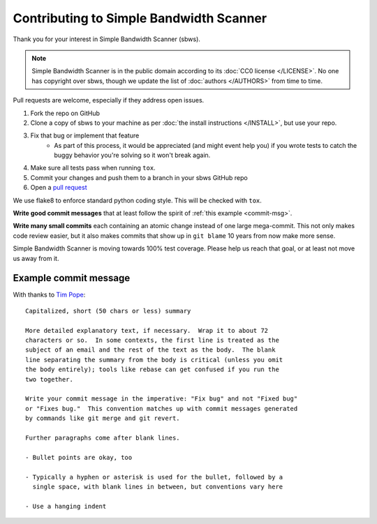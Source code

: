 Contributing to Simple Bandwidth Scanner
----------------------------------------

Thank you for your interest in Simple Bandwidth Scanner (sbws).

.. note::

    Simple Bandwidth Scanner is in the public domain according to its
    :doc:`CC0 license </LICENSE>`. No one has copyright over sbws, though we
    update the list of :doc:`authors </AUTHORS>` from time to time.


Pull requests are welcome, especially if they address open issues.

#. Fork the repo on GitHub
#. Clone a copy of sbws to your machine as per
   :doc:`the install instructions </INSTALL>`, but use your repo.
#. Fix that bug or implement that feature
    - As part of this process, it would be appreciated (and might event help
      you) if you wrote tests to catch the buggy behavior you're solving so it
      won't break again.
#. Make sure all tests pass when running ``tox``.
#. Commit your changes and push them to a branch in your sbws GitHub repo
#. Open a `pull request`_

We use flake8 to enforce standard python coding style. This will be checked
with ``tox``.

**Write good commit messages** that at least follow the spirit of
:ref:`this example <commit-msg>`.

**Write many small commits** each containing an atomic change instead of one
large mega-commit. This not only makes code review easier, but it also makes
commits that show up in ``git blame`` 10 years from now make more sense.

Simple Bandwidth Scanner is moving towards 100% test coverage. Please help us
reach that goal, or at least not move us away from it.

.. _commit-msg:

Example commit message
======================

With thanks to `Tim Pope`_:


::

    Capitalized, short (50 chars or less) summary

    More detailed explanatory text, if necessary.  Wrap it to about 72
    characters or so.  In some contexts, the first line is treated as the
    subject of an email and the rest of the text as the body.  The blank
    line separating the summary from the body is critical (unless you omit
    the body entirely); tools like rebase can get confused if you run the
    two together.

    Write your commit message in the imperative: "Fix bug" and not "Fixed bug"
    or "Fixes bug."  This convention matches up with commit messages generated
    by commands like git merge and git revert.

    Further paragraphs come after blank lines.

    - Bullet points are okay, too

    - Typically a hyphen or asterisk is used for the bullet, followed by a
      single space, with blank lines in between, but conventions vary here

    - Use a hanging indent



.. _pull request: https://github.com/pastly/simple-bw-scanner/compare

.. _tim pope: https://tbaggery.com/2008/04/19/a-note-about-git-commit-messages.html
